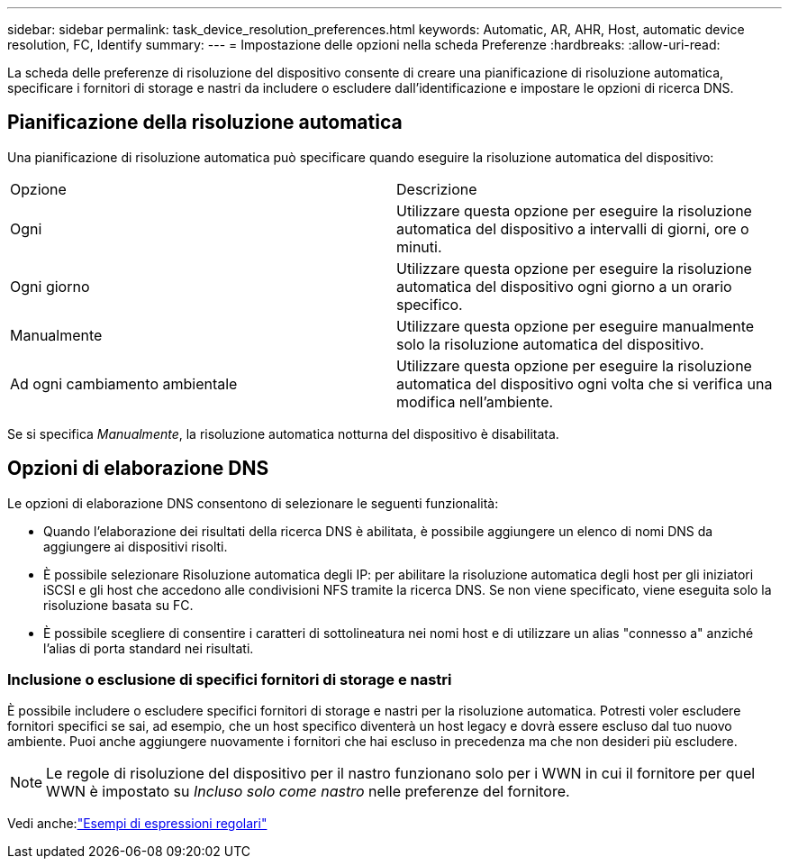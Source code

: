 ---
sidebar: sidebar 
permalink: task_device_resolution_preferences.html 
keywords: Automatic, AR, AHR, Host, automatic device resolution, FC, Identify 
summary:  
---
= Impostazione delle opzioni nella scheda Preferenze
:hardbreaks:
:allow-uri-read: 


[role="lead"]
La scheda delle preferenze di risoluzione del dispositivo consente di creare una pianificazione di risoluzione automatica, specificare i fornitori di storage e nastri da includere o escludere dall'identificazione e impostare le opzioni di ricerca DNS.



== Pianificazione della risoluzione automatica

Una pianificazione di risoluzione automatica può specificare quando eseguire la risoluzione automatica del dispositivo:

|===


| Opzione | Descrizione 


| Ogni | Utilizzare questa opzione per eseguire la risoluzione automatica del dispositivo a intervalli di giorni, ore o minuti. 


| Ogni giorno | Utilizzare questa opzione per eseguire la risoluzione automatica del dispositivo ogni giorno a un orario specifico. 


| Manualmente | Utilizzare questa opzione per eseguire manualmente solo la risoluzione automatica del dispositivo. 


| Ad ogni cambiamento ambientale | Utilizzare questa opzione per eseguire la risoluzione automatica del dispositivo ogni volta che si verifica una modifica nell'ambiente. 
|===
Se si specifica _Manualmente_, la risoluzione automatica notturna del dispositivo è disabilitata.



== Opzioni di elaborazione DNS

Le opzioni di elaborazione DNS consentono di selezionare le seguenti funzionalità:

* Quando l'elaborazione dei risultati della ricerca DNS è abilitata, è possibile aggiungere un elenco di nomi DNS da aggiungere ai dispositivi risolti.
* È possibile selezionare Risoluzione automatica degli IP: per abilitare la risoluzione automatica degli host per gli iniziatori iSCSI e gli host che accedono alle condivisioni NFS tramite la ricerca DNS.  Se non viene specificato, viene eseguita solo la risoluzione basata su FC.
* È possibile scegliere di consentire i caratteri di sottolineatura nei nomi host e di utilizzare un alias "connesso a" anziché l'alias di porta standard nei risultati.




=== Inclusione o esclusione di specifici fornitori di storage e nastri

È possibile includere o escludere specifici fornitori di storage e nastri per la risoluzione automatica.  Potresti voler escludere fornitori specifici se sai, ad esempio, che un host specifico diventerà un host legacy e dovrà essere escluso dal tuo nuovo ambiente.  Puoi anche aggiungere nuovamente i fornitori che hai escluso in precedenza ma che non desideri più escludere.


NOTE: Le regole di risoluzione del dispositivo per il nastro funzionano solo per i WWN in cui il fornitore per quel WWN è impostato su _Incluso solo come nastro_ nelle preferenze del fornitore.

Vedi anche:link:concept_device_resolution_regex_examples.html["Esempi di espressioni regolari"]
